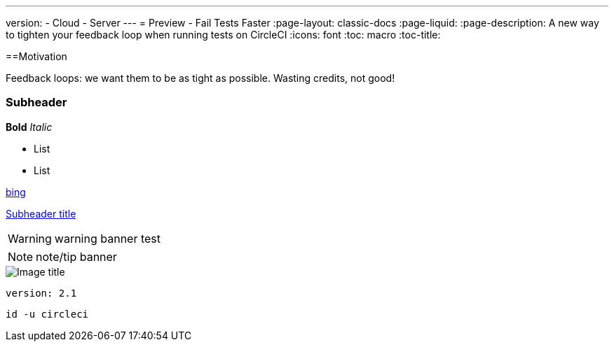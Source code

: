 ---
version:
- Cloud
- Server
---
= Preview - Fail Tests Faster
:page-layout: classic-docs
:page-liquid:
:page-description: A new way to tighten your feedback loop when running tests on CircleCI
:icons: font
:toc: macro
:toc-title:

[#Motivation]
==Motivation

Feedback loops: we want them to be as tight as possible.  Wasting credits, not good!

[#subheader]
=== Subheader

**Bold**
_Italic_

- List
- List

//format all links to other docs pages and other websites like this for now
link:https://bing.com[bing]

//internal page section linking on the same page
<<subheader#, Subheader title>>

WARNING: warning banner
test

NOTE: note/tip banner

image::slack-orb-create-app.png[Image title]

```yml
version: 2.1
```

```shell
id -u circleci
```
